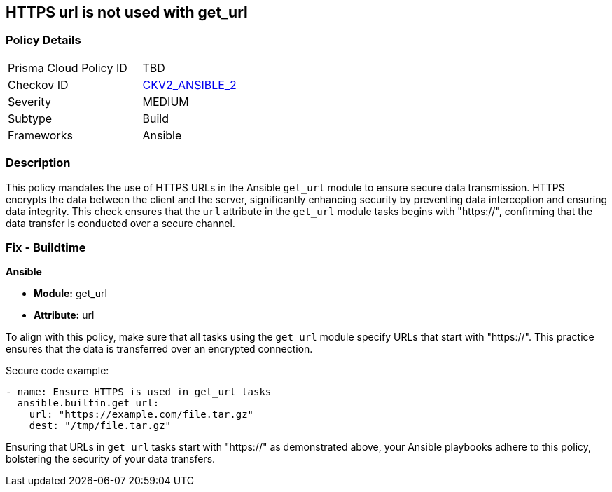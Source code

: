 == HTTPS url is not used with get_url

=== Policy Details 

[width=45%]
[cols="1,1"]
|=== 
|Prisma Cloud Policy ID 
| TBD

|Checkov ID 
| https://github.com/bridgecrewio/checkov/blob/main/checkov/ansible/checks/graph_checks/GetUrlHttpsOnly.yaml[CKV2_ANSIBLE_2]

|Severity
|MEDIUM

|Subtype
|Build

|Frameworks
|Ansible

|=== 

=== Description

This policy mandates the use of HTTPS URLs in the Ansible `get_url` module to ensure secure data transmission. HTTPS encrypts the data between the client and the server, significantly enhancing security by preventing data interception and ensuring data integrity. This check ensures that the `url` attribute in the `get_url` module tasks begins with "https://", confirming that the data transfer is conducted over a secure channel.

=== Fix - Buildtime

*Ansible*

* *Module:* get_url
* *Attribute:* url

To align with this policy, make sure that all tasks using the `get_url` module specify URLs that start with "https://". This practice ensures that the data is transferred over an encrypted connection.

Secure code example:

[source,yaml]
----
- name: Ensure HTTPS is used in get_url tasks
  ansible.builtin.get_url:
    url: "https://example.com/file.tar.gz"
    dest: "/tmp/file.tar.gz"
----

Ensuring that URLs in `get_url` tasks start with "https://" as demonstrated above, your Ansible playbooks adhere to this policy, bolstering the security of your data transfers.
